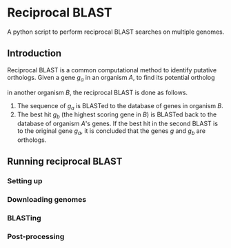 * Reciprocal BLAST 

A python script to perform reciprocal BLAST searches on multiple genomes.

** Introduction
Reciprocal BLAST is a common computational method to identify putative
orthologs. Given a gene /g_a/ in an organism /A/, to find its potential ortholog

in another organism /B/, the reciprocal BLAST is done as follows.

1. The sequence of /g_a/ is BLASTed to the database of genes in organism /B/.
2. The best hit /g_b/ (the highest scoring gene in /B/) is BLASTed back to the
   database of organism /A/'s genes. If the best hit in the second BLAST is to
   the original gene /g_a/, it is concluded that the genes /g/ and /g_b/ are
   orthologs.

** Running reciprocal BLAST

*** Setting up


*** Downloading genomes

*** BLASTing

*** Post-processing






